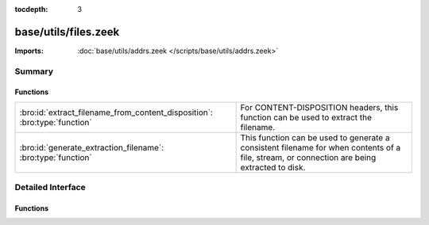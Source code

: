 :tocdepth: 3

base/utils/files.zeek
=====================


:Imports: :doc:`base/utils/addrs.zeek </scripts/base/utils/addrs.zeek>`

Summary
~~~~~~~
Functions
#########
========================================================================= ======================================================================
:bro:id:`extract_filename_from_content_disposition`: :bro:type:`function` For CONTENT-DISPOSITION headers, this function can be used to extract
                                                                          the filename.
:bro:id:`generate_extraction_filename`: :bro:type:`function`              This function can be used to generate a consistent filename for when
                                                                          contents of a file, stream, or connection are being extracted to disk.
========================================================================= ======================================================================


Detailed Interface
~~~~~~~~~~~~~~~~~~
Functions
#########
.. bro:id:: extract_filename_from_content_disposition

   :Type: :bro:type:`function` (data: :bro:type:`string`) : :bro:type:`string`

   For CONTENT-DISPOSITION headers, this function can be used to extract
   the filename.

.. bro:id:: generate_extraction_filename

   :Type: :bro:type:`function` (prefix: :bro:type:`string`, c: :bro:type:`connection`, suffix: :bro:type:`string`) : :bro:type:`string`

   This function can be used to generate a consistent filename for when
   contents of a file, stream, or connection are being extracted to disk.


